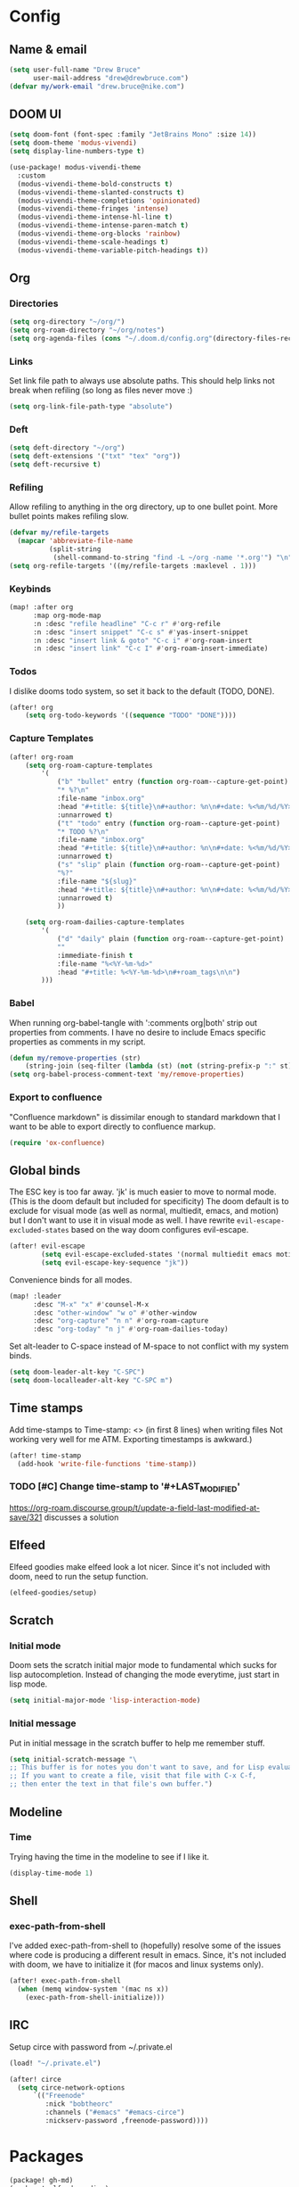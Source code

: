 * Config
:PROPERTIES:
:header-args: :results output silent
:END:
** Name & email
#+BEGIN_SRC emacs-lisp
(setq user-full-name "Drew Bruce"
      user-mail-address "drew@drewbruce.com")
(defvar my/work-email "drew.bruce@nike.com")
#+END_SRC
** DOOM UI
#+BEGIN_SRC emacs-lisp
(setq doom-font (font-spec :family "JetBrains Mono" :size 14))
(setq doom-theme 'modus-vivendi)
(setq display-line-numbers-type t)

(use-package! modus-vivendi-theme
  :custom
  (modus-vivendi-theme-bold-constructs t)
  (modus-vivendi-theme-slanted-constructs t)
  (modus-vivendi-theme-completions 'opinionated)
  (modus-vivendi-theme-fringes 'intense)
  (modus-vivendi-theme-intense-hl-line t)
  (modus-vivendi-theme-intense-paren-match t)
  (modus-vivendi-theme-org-blocks 'rainbow)
  (modus-vivendi-theme-scale-headings t)
  (modus-vivendi-theme-variable-pitch-headings t))
#+END_SRC
** Org
*** Directories
#+BEGIN_SRC emacs-lisp
(setq org-directory "~/org/")
(setq org-roam-directory "~/org/notes")
(setq org-agenda-files (cons "~/.doom.d/config.org"(directory-files-recursively "~/org/notes" "\\.org$")))
#+END_SRC
*** Links
Set link file path to always use absolute paths. This should help links not break when refiling (so long as files never move :)
#+BEGIN_SRC emacs-lisp
(setq org-link-file-path-type "absolute")
#+END_SRC
*** Deft
#+BEGIN_SRC emacs-lisp
(setq deft-directory "~/org")
(setq deft-extensions '("txt" "tex" "org"))
(setq deft-recursive t)
#+END_SRC
*** Refiling
Allow refiling to anything in the org directory, up to one bullet point. More bullet points makes refiling slow.
#+BEGIN_SRC emacs-lisp
(defvar my/refile-targets
  (mapcar 'abbreviate-file-name
          (split-string
           (shell-command-to-string "find -L ~/org -name '*.org'") "\n")))
(setq org-refile-targets '((my/refile-targets :maxlevel . 1)))
#+END_SRC
*** Keybinds
#+BEGIN_SRC emacs-lisp
(map! :after org
      :map org-mode-map
      :n :desc "refile headline" "C-c r" #'org-refile
      :n :desc "insert snippet" "C-c s" #'yas-insert-snippet
      :n :desc "insert link & goto" "C-c i" #'org-roam-insert
      :n :desc "insert link" "C-c I" #'org-roam-insert-immediate)
#+END_SRC
*** Todos
I dislike dooms todo system, so set it back to the default (TODO, DONE).
#+BEGIN_SRC emacs-lisp
(after! org
    (setq org-todo-keywords '((sequence "TODO" "DONE"))))
#+END_SRC
*** Capture Templates
#+BEGIN_SRC emacs-lisp
(after! org-roam
    (setq org-roam-capture-templates
        '(
            ("b" "bullet" entry (function org-roam--capture-get-point)
            "* %?\n"
            :file-name "inbox.org"
            :head "#+title: ${title}\n#+author: %n\n#+date: %<%m/%d/%Y>\n\n"
            :unnarrowed t)
            ("t" "todo" entry (function org-roam--capture-get-point)
            "* TODO %?\n"
            :file-name "inbox.org"
            :head "#+title: ${title}\n#+author: %n\n#+date: %<%m/%d/%Y>\n\n"
            :unnarrowed t)
            ("s" "slip" plain (function org-roam--capture-get-point)
            "%?"
            :file-name "${slug}"
            :head "#+title: ${title}\n#+author: %n\n#+date: %<%m/%d/%Y>\n\n"
            :unnarrowed t)
            ))

    (setq org-roam-dailies-capture-templates
        '(
            ("d" "daily" plain (function org-roam--capture-get-point)
            ""
            :immediate-finish t
            :file-name "%<%Y-%m-%d>"
            :head "#+title: %<%Y-%m-%d>\n#+roam_tags\n\n")
        )))
#+END_SRC
*** Babel
When running org-babel-tangle with ':comments org|both' strip out properties from comments.
I have no desire to include Emacs specific properties as comments in my script.
#+BEGIN_SRC emacs-lisp
(defun my/remove-properties (str)
    (string-join (seq-filter (lambda (st) (not (string-prefix-p ":" st))) (split-string str "\n")) "\n"))
(setq org-babel-process-comment-text 'my/remove-properties)
#+END_SRC
*** Export to confluence
"Confluence markdown" is dissimilar enough to standard markdown that I want to be able to export directly to confluence markup.
#+BEGIN_SRC emacs-lisp
(require 'ox-confluence)
#+END_SRC
** Global binds
The ESC key is too far away. 'jk' is much easier to move to normal mode. (This is the doom default but included for specificity)
The doom default is to exclude for visual mode (as well as normal, multiedit, emacs, and motion) but I don't want to use it in visual mode as well. I have rewrite ~evil-escape-excluded-states~ based on the way doom configures evil-escape.
#+BEGIN_SRC emacs-lisp
(after! evil-escape
        (setq evil-escape-excluded-states '(normal multiedit emacs motion))
        (setq evil-escape-key-sequence "jk"))
#+END_SRC
Convenience binds for all modes.
#+BEGIN_SRC emacs-lisp
(map! :leader
      :desc "M-x" "x" #'counsel-M-x
      :desc "other-window" "w o" #'other-window
      :desc "org-capture" "n n" #'org-roam-capture
      :desc "org-today" "n j" #'org-roam-dailies-today)
#+END_SRC
Set alt-leader to C-space instead of M-space to not conflict with my system binds.
#+BEGIN_SRC emacs-lisp
(setq doom-leader-alt-key "C-SPC")
(setq doom-localleader-alt-key "C-SPC m")
#+END_SRC
** Time stamps
Add time-stamps to Time-stamp: <> (in first 8 lines) when writing files
Not working very well for me ATM. Exporting timestamps is awkward.)
#+BEGIN_SRC emacs-lisp
(after! time-stamp
  (add-hook 'write-file-functions 'time-stamp))
#+END_SRC
*** TODO [#C] Change time-stamp to '#+LAST_MODIFIED'
https://org-roam.discourse.group/t/update-a-field-last-modified-at-save/321
discusses a solution
** Elfeed
Elfeed goodies make elfeed look a lot nicer. Since it's not included with doom, need to run the setup function.
#+BEGIN_SRC emacs-lisp
(elfeed-goodies/setup)
#+END_SRC
** Scratch
*** Initial mode
Doom sets the scratch initial major mode to fundamental which sucks for lisp autocompletion.
Instead of changing the mode everytime, just start in lisp mode.
#+BEGIN_SRC emacs-lisp
(setq initial-major-mode 'lisp-interaction-mode)
#+END_SRC
*** Initial message
Put in initial message in the scratch buffer to help me remember stuff.
#+BEGIN_SRC emacs-lisp
(setq initial-scratch-message "\
;; This buffer is for notes you don't want to save, and for Lisp evaluation.
;; If you want to create a file, visit that file with C-x C-f,
;; then enter the text in that file's own buffer.")
#+END_SRC
** Modeline
*** Time
Trying having the time in the modeline to see if I like it.
#+BEGIN_SRC emacs-lisp
(display-time-mode 1)
#+END_SRC
** Shell
*** exec-path-from-shell
I've added exec-path-from-shell to (hopefully) resolve some of the issues where code is producing a different result in emacs.
Since, it's not included with doom, we have to initialize it (for macos and linux systems only).
#+BEGIN_SRC emacs-lisp
(after! exec-path-from-shell
  (when (memq window-system '(mac ns x))
    (exec-path-from-shell-initialize)))
#+END_SRC
** IRC
Setup circe with password from ~/.private.el
#+BEGIN_SRC emacs-lisp
(load! "~/.private.el")

(after! circe
  (setq circe-network-options
      `(("Freenode"
         :nick "bobtheorc"
         :channels ("#emacs" "#emacs-circe")
         :nickserv-password ,freenode-password))))

#+END_SRC
* Packages
#+BEGIN_SRC emacs-lisp :tangle packages.el
(package! gh-md)
(package! elfeed-goodies)
(package! exec-path-from-shell)
(package! terraform-mode)
(package! modus-vivendi-theme)
#+END_SRC

* Helpful Doom Stuff
** Macros
*** load!
for loading external *.el files relative to this one
*** use-package
for configuring packages
*** after!
for running code after a package has loaded
*** add-load-path!
for adding directories to the `load-path', where Emacs
looks when you load packages with `require' or `use-package'.
*** map!
for binding new keys
** Shortcuts
*** K
documentation on symbol
*** gd
symbol definition
